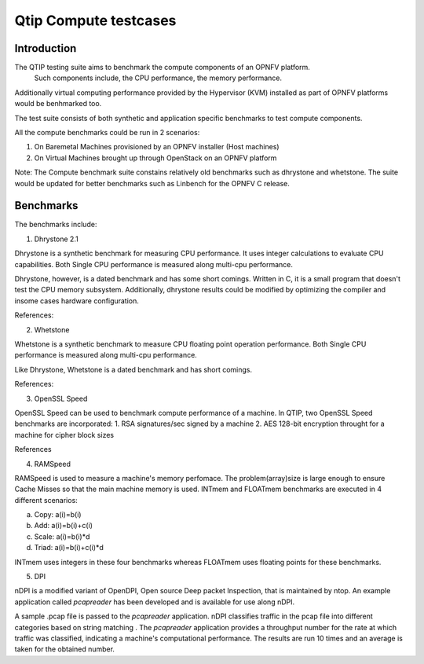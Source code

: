 Qtip Compute testcases
======================
============
Introduction
============

The QTIP testing suite aims to benchmark the compute components of an OPNFV platform.
 Such components include, the CPU performance, the memory performance. 
Additionally virtual computing performance provided by the Hypervisor (KVM) installed as part of OPNFV platforms would be benhmarked too.

The test suite consists of both synthetic and application specific benchmarks to test compute components.

All the compute benchmarks could be run in 2 scenarios:

1. On Baremetal Machines provisioned by an OPNFV installer (Host machines)
2. On Virtual Machines brought up through OpenStack on an OPNFV platform

Note: The Compute benchmark suite constains relatively old benchmarks such as dhrystone and whetstone. The suite would be updated for better benchmarks such as Linbench for the OPNFV C release. 

============
Benchmarks
============


The benchmarks include:

1. Dhrystone 2.1

Dhrystone is a synthetic benchmark for measuring CPU performance. It uses integer calculations to evaluate CPU capabilities.
Both Single CPU performance is measured along multi-cpu performance.


Dhrystone, however, is a dated benchmark and has some short comings.
Written in C, it is a small program that doesn't test the CPU memory subsystem. Additionally, dhrystone results could be modified by optimizing the compiler and insome cases hardware configuration.

References:

2. Whetstone

Whetstone is a synthetic benchmark to measure CPU floating point operation performance. Both Single CPU performance is measured along multi-cpu performance.

Like Dhrystone, Whetstone is a dated benchmark and has short comings.

References:

3. OpenSSL Speed 

OpenSSL Speed can be used to benchmark compute performance of a machine. In QTIP, two OpenSSL Speed benchmarks are incorporated:
1. RSA signatures/sec signed by a machine
2. AES 128-bit encryption throught for a machine for cipher block sizes

References

4. RAMSpeed

RAMSpeed is used to measure a machine's memory perfomace. The problem(array)size is large enough to ensure Cache Misses so that the main machine memory is used. INTmem and FLOATmem benchmarks are executed in 4 different scenarios:

a. Copy: a(i)=b(i) 
b. Add:  a(i)=b(i)+c(i)
c. Scale:  a(i)=b(i)*d
d. Triad: a(i)=b(i)+c(i)*d

INTmem uses integers in these four benchmarks whereas FLOATmem uses floating points for these benchmarks.


5. DPI

nDPI is a modified  variant of  OpenDPI, Open source Deep packet Inspection, that is maintained by ntop.
An example application called *pcapreader* has been developed and is available for use along nDPI.

A sample .pcap file is passed to the *pcapreader* application. nDPI classifies traffic in the pcap file into different categories based on string matching . The *pcapreader* application provides a throughput number for the rate at which traffic was classified, indicating a machine's computational performance. The results are run 10 times and an average is taken for the obtained number.
